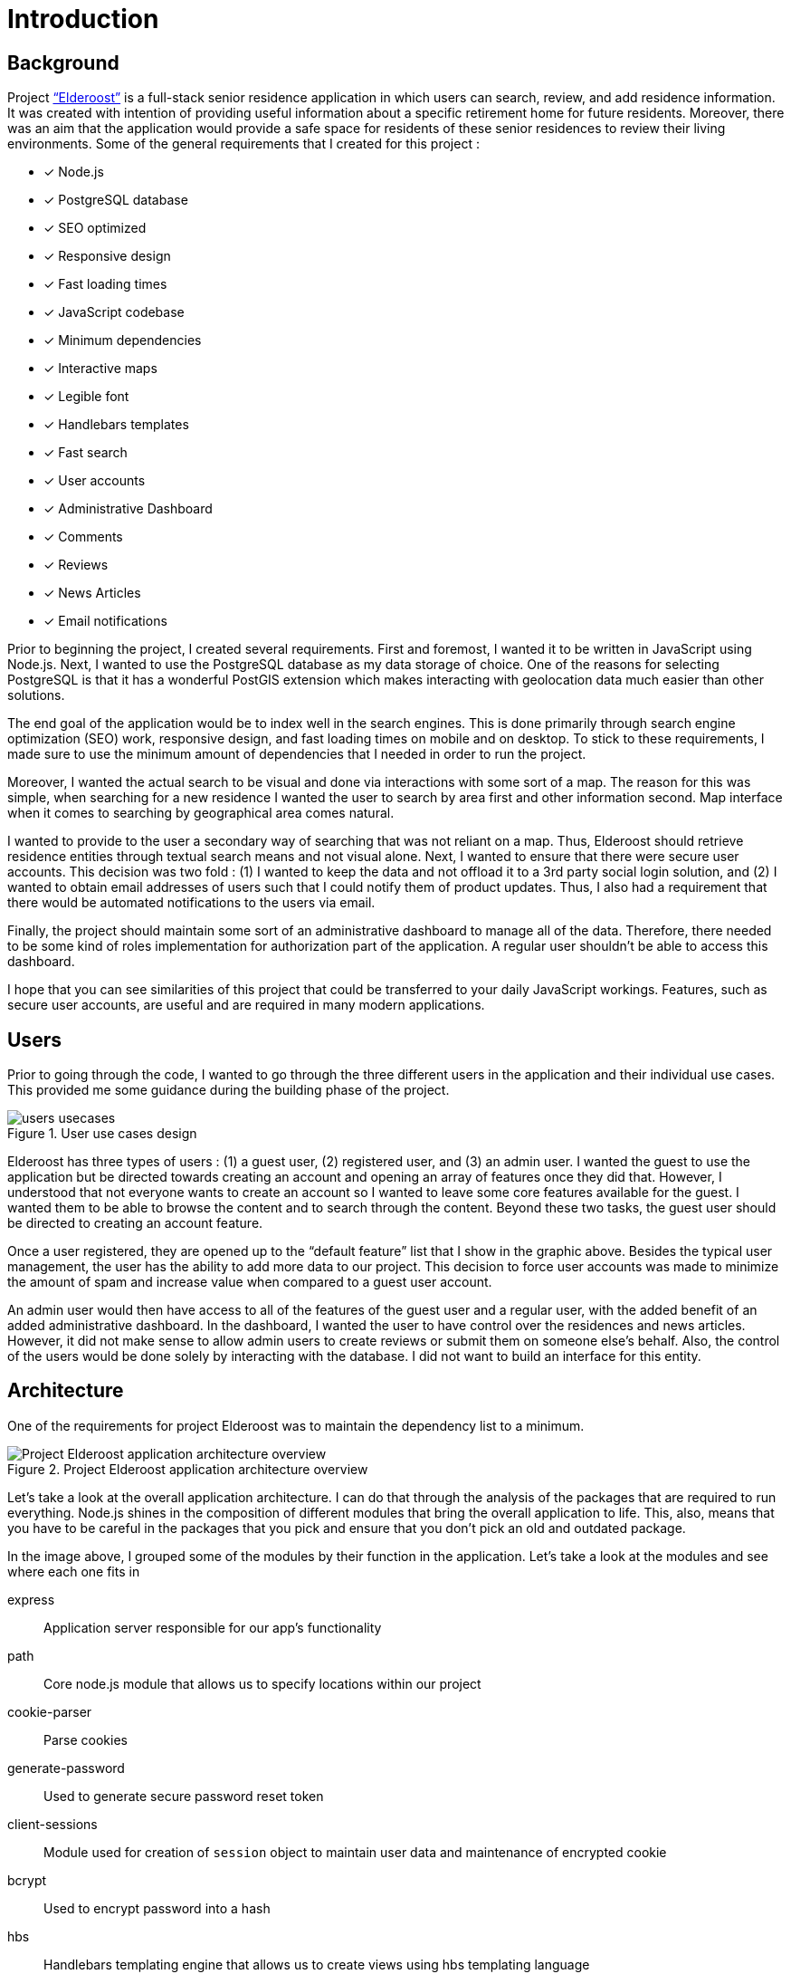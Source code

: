 = Introduction

== Background

Project http://elderoostalpha.herokuapp.com[“Elderoost”] is a full-stack senior residence application in which users can search, review, and add residence information. It was created with intention of providing useful information about a specific retirement home for future residents. Moreover, there was an aim that the application would provide a safe space for residents of these senior residences to review their living environments. Some of the general requirements that I created for this project :

* [*] Node.js
* [*] PostgreSQL database
* [*] SEO optimized
* [*] Responsive design
* [*] Fast loading times
* [*] JavaScript codebase
* [*] Minimum dependencies
* [*] Interactive maps
* [*] Legible font
* [*] Handlebars templates
* [*] Fast search
* [*] User accounts
* [*] Administrative Dashboard
* [*] Comments
* [*] Reviews
* [*] News Articles
* [*] Email notifications

Prior to beginning the project, I created several requirements. First and foremost, I wanted it to be written in JavaScript using Node.js. Next, I wanted to use the PostgreSQL database as my data storage of choice. One of the reasons for selecting PostgreSQL is that it has a wonderful PostGIS extension which makes interacting with geolocation data much easier than other solutions.

The end goal of the application would be to index well in the search engines. This is done primarily through search engine optimization (SEO) work, responsive design, and fast loading times on mobile and on desktop. To stick to these requirements, I made sure to use the minimum amount of  dependencies that I needed in order to run the project.

Moreover, I wanted the actual search to be visual and done via interactions with some sort of a map. The reason for this was simple, when searching for a new residence I wanted the user to search by area first and other information second. Map interface when it comes to searching by geographical area comes natural.

I wanted to provide to the user a secondary way of searching that was not reliant on a map. Thus, Elderoost should retrieve residence entities through textual search means and not visual alone. Next, I wanted to ensure that there were secure user accounts. This decision was two fold : (1) I wanted to keep the data and not offload it to a 3rd party social login solution, and (2) I wanted to obtain email addresses of users such that I could notify them of product updates. Thus, I also had a requirement that there would be automated notifications to the users via email.

Finally, the project should maintain some sort of an administrative dashboard to manage all of the data. Therefore, there needed to be some kind of roles implementation for authorization part of the application. A regular user shouldn’t be able to access this dashboard.

I hope that you can see similarities of this project that could be transferred to your daily JavaScript workings. Features, such as secure user accounts, are useful and are required in many modern applications.

<<<

== Users

Prior to going through the code, I wanted to go through the three different users in the application and their individual use cases. This provided me some guidance during the building phase of the project. 

.User use cases design
image::users-usecases.png[]

Elderoost has three types of users : (1) a guest user, (2) registered user, and (3) an admin user. I wanted the guest to use the application but be directed towards creating an account and opening an array of features once they did that. However, I understood that not everyone wants to create an account so I wanted to leave some core features available for the guest. I wanted them to be able to browse the content and to search through the content. Beyond these two tasks, the guest user should be directed to creating an account feature.

Once a user registered, they are opened up to the “default feature” list that I show in the graphic above. Besides the typical user management, the user has the ability to add more data to our project. This decision to force user accounts was made to minimize the amount of spam and increase value when compared to a guest user account.

An admin user would then have access to all of the features of the guest user and a regular user, with the added benefit of an added administrative dashboard. In the dashboard, I wanted the user to have control over the residences and news articles. However, it did not make sense to allow admin users to create reviews or submit them on someone else’s behalf. Also, the control of the users would be done solely by interacting with the database. I did not want to build an interface for this entity.

<<<

== Architecture

One of the requirements for project Elderoost was to maintain the dependency list to a minimum.

.Project Elderoost application architecture overview
image::overall-architecture-screen.png[Project Elderoost application architecture overview, align="center"]

Let’s take a look at the overall application architecture. I can do that through the analysis of the packages that are required to run everything. Node.js shines in the composition of different modules that bring the overall application to life. This, also, means that you have to be careful in the packages that you pick and ensure that you don’t pick an old and outdated package.

In the image above, I grouped some of the modules by their function in the application. Let’s take a look at the modules and see where each one fits in

express::
Application server responsible for our app's functionality

path::
Core node.js module that allows us to specify locations within our project

cookie-parser::
Parse cookies

generate-password::
Used to generate secure password reset token

client-sessions::
Module used for creation of `session` object to maintain user data and maintenance of encrypted cookie

bcrypt::
Used to encrypt password into a hash

hbs::
Handlebars templating engine that allows us to create views using hbs templating language

morgan::
Helps with logging

helmet::
Improves security of our application

sendgrid/mail::
Sends emails to our users

sequelize::
Module responsible for interactions with our database of choice

pg::
PostgreSQL connector

pg-hstore::
PostgreSQL connector

csurf::
Module responsible for CSRF protection and adding csrf token to our request object

sitemap::
Module responsible for generating a proper sitemap which is then submitted to the search engines

<<<

== Folder Structure

If we take a look at how node.js application works along with the express framework, we can see a close resemblance to the https://en.wikipedia.org/wiki/Model%E2%80%93view%E2%80%93controller[model-view-controller] (MVC) model. Thus, the basic idea about the project’s file structure is around the MVC architecture. It feels natural to structure the project this way.

.Node.js app simplified
image::folder-structure-screen.png[width=250, float="right", align="center"]

When a client opens up a web browser and types in the app’s URL, our express web-server catches the request and passes on to its router object. Here in the process express framework does a check if the URL is good and we can proceed, or it is a bad URL and an error is spit back out to the user. The diagram on the left assumes a correct user-flow.

The router then looks at the appropriate route handler to pass on the request. In our case, our route handlers are conveniently located in the `/routes` folder of the project.

From the router handler, our app can interact with our models that are located in our database and then pass this data on to the handlebars view. However, the handler doesn’t necessarily interact with our models and it can just send a response with a specific handlebars view.

And finally, the response is sent to the client.

Within our project, then JavaScript code that is pertinent to interacting with models is placed in the `/models` folder; code that is the core business logic, is placed in the `/routes` folder; and our views are placed in the `/views` folder.

The finished folder structure looks like this :

[source,bash]
----
.
├── app.js <1>
├── config <2>
│   ├── db.js
│   ├── db.seed.js
│   ├── sitemap-list-of-urls.txt
│   └── sitemap.xml
├── models <3>
│   ├── news_article.js
│   ├── residence.js
│   ├── review.js
│   └── user.js
├── package.json
├── public <4>
│   ├── images
│   ├── javascripts
│   │   ├── fuse
│   │   │   └── fuse.min.js
│   │   ├── images
│   │   │   ├── search.png
│   │   │   └── search_input.png
│   │   ├── leaflet
│   │   │   └── leaflet.min.js
│   │   ├── leaflet-fusesearch
│   │   │   ├── leaflet.fusesearch.css
│   │   │   └── leaflet.fusesearch.js
│   │   └── leaflet-markercluster
│   │       └── leaflet.markercluster.js
│   ├── sitemap.xml.gz
│   └── stylesheets
│       └── style.css
├── routes <5>
│   ├── dashboard.js
│   ├── index.js
│   ├── residences.js
│   └── users.js
└── views <6>
│   ├── dashboard
│   ├── residences
│   ├── static
│   ├── users
│   ├── error.hbs
│   ├── index.hbs
│   └── layout.hbs
----
<1> `app.js` starts the entire application
<2> folder in which all of the configurations go. In this case, I only have the database configuration file, the database seed file, and 2 files which are related to the generation of sitemap
<3> folder in which all of the models reside
<4> folder contains assets that I want my app to use during production. I further separated by creating an `images`, `javascript`, and `stylesheets` folders in order to create separate places to place similar format files.
<5> folder contains the router handler logic for specific sections of the app
<6> folder contains the user interface screens for the application

<<<

== Templates

Project Elderoost uses https://handlebarsjs.com/[handlebars] (hbs) templating language for displaying its HTML content. Handlebars is super easy to learn and get a hang off. It is one of the choices among several for the express viewing engine. I wont focus on the specifics and leave that up to you for some play. However, I believe that by going through the book and looking at the sample code you will be able to get the gist of the language without needing to look elsewhere.

The way that the templates work is that there is a generic `layout.hbs` file which handles the overall template for your application. This is where you would insert your `html`, `css`, or `javascript` import script statements. The actual, default, location for views that will be displayed using this `layout.hbs` is located in the `views` folder.

The templates themselves are written in the handlebars templating language which is basically a superset of HTML. Each template file ends in `.hbs` file extension. For example, `views/index.hbs` is the main screen for the project. 

The main take away for the hbs templating language is that it uses curly braces `{{ somevariable }}` to evaluate javascript in its code. For example, suppose the following function is supposed to render a residence template and I set a variable that will be accessible in a template. To do this, simply pass on your variable as an object to the `res.render` function, like so : 

.route.js
[source,js]
----
async function (req,res,next) {
  const id = req.id;
  const residence = await Residence.findOne({where: {id: `id`}}); <1>
  const data = { residence: residence };

  res.render('residence', data);
}
----
<1> I assume that the residence object in the code above has address property that tells you where the residence is located. 

Then, in your `residence.hbs` template file, you would simply catch the javascript object and unwrap its value to be used however you want. For example, suppose we just want to catch the variable and print the residence’s address property. I would do it like so :

.residence.hbs
[source,html]
----
<p> Residence is located at {{residence.address}} </p>
----

And the code above would generate HTML output with the value that is set on our residence object’s address property. Simple!

The other two useful demonstrations of the templating language would be : (1) conditionals and (2) loops. https://handlebarsjs.com/guide/builtin-helpers.html[Conditionals] only execute the code if the variable in the expression is available to the template and are executed like so :

.residence.hbs
[source,html]
----
{{#if residence}}
<p> Residence is located at {{residence.address}} </p>
{{/endif}}
----

When working with loops, when you have a collection of data, the syntax is a bit different and looks like so :

.residence.hbs
[source,html]
----
{{#each residences as |residence|}}
<p> Residence is located at {{address}} </p>
{{/each}}
----

The difference lies in the fact that you don’t need to prepend _residence_ object to the evaluating expression. Simply pass in the appropriate property that you want displayed.

The last thing that I want to cover is the two types of templates that typically exist in a project. Dynamic There are two types of templates in the project : (1) static content that rarely changes, and (2) dynamic content that gets generated per request.

<<<

[#layout-hbs]
=== views/layout.hbs

In addition to the <<seo.adoc#layout-head,head>> code that I insert into my layout, I also add the following main navigation section that looks different depending on the type of the user and whether or not the user is logged in. It looks something like this:

[#layout-navigation]
.views/layout.hbs navigation bar code
[source,html]
----
<body>
  <header class="header">
    <nav class="navbar">
      <div class="navbar__branding">
        <span class="navbar__branding__title"><a href="/?ref=navbar" class="navbar__branding__title__action">ELDEROOST</a></span>
      </div>
      <ul class="navbar__actions">
        <li class="navbar__actions__list"><a href="/residences?ref=nav" class="navbar__actions__list__item">Explore</a>
        </li>
        <li class="navbar__actions__list"><a href="/about?ref=nav" class="navbar__actions__list__item">About</a>
        </li>
        <li class="navbar__actions__list"><a href="/search?ref=nav" class="navbar__actions__list__item">Search</a>
        </li>
        {{#if user}} <1>
        {{#if user.is_admin}} <2>
        <li class="navbar__actions__list"><a href="/dashboard?ref=nav" class="navbar__actions__list__item">Dashboard</a>
        </li>
        {{/if}}
        <li class="navbar__actions__list"><a href="/users/profile?ref=nav" class="navbar__actions__list__item">Profile</a>
        </li>
        <li class="navbar__actions__list"><a href="/users/logout?ref=nav" class="navbar__actions__list__item">Logout</a>
        </li>
        {{else}} <3>
        <li><a href="/users/signin?ref=nav" class="button reversed-is-primary navbar__actions__list__item-remove-underline" rel="nofollow" aria-label="Login to Elderoost" title="Login to Elderoost">Login</a>
        </li>
        {{/if}}
      </ul>
    </nav>
  </header>
  {{{body}}} <4>
----
<1> If a user is logged in they get option to view their profile and to logout
<2> If a user is admin, they also get link to Dashboard
<3> Otherwise, a guest user only sees Login link (in addition to Explore, About, and Search)
<4> The content of each template will be inserted into here by the templating engine

What follows after the header, navigation, and body is simply the footer content for the template :

[#layout-footer]
.views/layout.hbs footer template code left section
[source,html]
----
  <footer class="footer">
    <div class="footer__interactions">
      <ul class="footer__actions">
        {{#if user}} <1>
        <li><a href="/users/logout?ref=footer" class="footer__actions__action" aria-label="Logout from Elderoost" title="Logout from Elderoost">Logout</a>
        </li>
        {{else}} <2>
        <li><a href="/users/signin?ref=footer" class="footer__actions__action" aria-label="Login to Elderoost" title="Login to Elderoost">Login</a>
        </li>
        {{/if}}
        <li><a href="/about?ref=footer" class="footer__actions__action" aria-label="What is Elderoost?" title="What is Elderoost?">What is Elderoost?</a>
        </li>
        <li><a href="/privacy?ref=footer" class="footer__actions__action" aria-label="Privacy Policy" title="Privacy Policy">Privacy Policy</a>
        </li>
        <li><a href="/tos?ref=footer" class="footer__actions__action" aria-label="Terms of Use" title="Terms of Use">Terms of Use</a>
        </li>
      </ul>
    </div>
----
<1> If user is logged in, show logout function
<2> Else, if a guest user then show login function

.views/layout.hbs footer template code center social icons
[source,html]
----
    <div class="footer__interactions-secondary">
      <div><span class="navbar__branding__title">ELDEROOST</span><small>© 2017-2020</small></div>
      <div>
        <ul class="footer__interactions-secondary__social">
          <li class="footer__interactions-secondary__social__list"><a href="https://twitter.com/Elderoost" class="footer__interactions-secondary__social__list__action" target="_blank" aria-label="Follow us on Twitter" title="Follow us on Twitter"><i class="fa fa-twitter-square" aria-hidden="true"></i></a>
          </li> <1>
          <li class="footer__interactions-secondary__social__list"><a href="https://instagram.com/Elderoost" class="footer__interactions-secondary__social__list__action" target="_blank" aria-label="Follow us on Instagram" title="Follow us on Instagram"><i class="fa fa-instagram" aria-hidden="true"></i></a>
          </li> <2>
          <li><a href="https://www.facebook.com/Elderoost" class="footer__interactions-secondary__social__list__action" target="_blank" aria-label="Follow us on Facebook" title="Follow us on Facebook"><i class="fa fa-facebook-square" aria-hidden="true"></i></a>
          </li> <3>
        </ul>
      </div>
----
<1> Twitter
<2> Instagram
<3> Facebook

.views/layout.hbs footer template code right studio link
[source,html]
----
      <div>
        <small>Another <a href="https://getaclue.me" class="footer__interactions-secondary__social__list__action" title="Go to Alex Kluew"><strong>getaclue</strong></a> Production</small>
      </div>
    </div>
  </footer>
</body>
----

.Download completed `views/layout.hbs` code
****
Looking for `views/layout.hbs` completed code? Download complementary `views/layout.hbs` code https://bit.ly/2VlBOvZ[here].
****

<<<

[#index-hbs]
=== views/index.hbs

For this file we first begin by loading the dependencies to constructing our leaflet map. In our project it is a combination of provided library code and external calls. Feel free to modify this code as you wish just ensure the library versions are the same. I noticed at one point that some libraries do not jive well if some libraries are running on the latest everything. I recommend using the libraries provided with this book. The code looks like :

.views/index.hbs beginning code piece
[source,html]
----
<link rel="stylesheet" href="https://unpkg.com/leaflet@1.6.0/dist/leaflet.css"
  integrity="sha512-xwE/Az9zrjBIphAcBb3F6JVqxf46+CDLwfLMHloNu6KEQCAWi6HcDUbeOfBIptF7tcCzusKFjFw2yuvEpDL9wQ=="
  crossorigin="" />
<script src="/javascripts/leaflet/leaflet.min.js"></script>
<link rel="stylesheet" href="https://unpkg.com/leaflet.markercluster@1.4.1/dist/MarkerCluster.css" crossorigin="" />
<link rel="stylesheet" href="https://unpkg.com/leaflet.markercluster@1.4.1/dist/MarkerCluster.Default.css"
  crossorigin="" />
<script src="/javascripts/leaflet-markercluster/leaflet.markercluster.js" crossorigin=""></script>
<script src="/javascripts/fuse/fuse.min.js"></script>
<link rel="stylesheet" href="/javascripts/leaflet-fusesearch/leaflet.fusesearch.css" />
<script src="/javascripts/leaflet-fusesearch/leaflet.fusesearch.js" crossorigin=""></script>
----

I would copy paste the code at this point as we will look at these modules in greater detail at different points of this book. What follows next is a conditional code block that displayes latest residence updates, if there are any to display. When is a case that there is nothing to display? If you are using a custom query or if it is a brand new project =) Otherwise, it is just a precaution and the code looks like this :

.views/index.hbs code continuation
[source,html]
----
<section class="main main-text-wrapper" style="padding-bottom:0">
  <div class="main__wrapper-purple padding-left padding-right">
    <h1 class="main__wrapper-purple__text">
      Explore senior care residences near you
    </h1>
  </div>
  {{#if residences}}
  <div class="main__wrapper main__negative-top-margin" style="max-width:964px;border:1px solid #344e86;">
    <div class="padding-left padding-right">
      <h3 style="display:flex;align-items:center;"><i class="fas fa-address-card fa__mod"
          aria-hidden="true"></i>&nbsp;Recently updated residences</h3>
      <ul class="main__wrapper__list">
        {{#each residences as |residence|}}
        <li class="main__wrapper__list__item"><a class="main__wrapper__link"
            href="/residences/{{slug}}?ref=recently_updated">{{name}}</a><br><em>{{address_city}},
            {{address_state}}</em>
        </li>
        {{/each}}
      </ul>
    </div>
  </div>
  {{/if}}
----

After that code, we begin the custom map construction of the area and the side button controls that take you quickly to a specific province 

.views/index.hbs map construction beginning
[source,html]
----
<div class="main__wrapper-main-map" style="border-radius:5px;max-width:964px;border:1px solid #344e86;">
  <div class="padding-left padding-right">
    <p class="main__text-small"><i class="fa fa-info-circle" aria-hidden="true"></i> Drag around the map to find
      elderly care residences in your region.</p>
  </div>
  <div class="main__wrapper-main-map-with-filter">
    <div class="main__wrapper-main-map-with-filter__wrapper">
      <small><strong>Filter by Province</strong></small>
      <ul class="main__wrapper__list-filter">
        <li class="main__wrapper__list__item-filter"><button class="main__wrapper__list__item-filter__button"type="button" name="jump-to-BC">BC</button></li> <1>
        <li class="main__wrapper__list__item-filter"><button class="main__wrapper__list__item-filter__button" type="button" name="jump-to-AB">AB</button></li>
        <li class="main__wrapper__list__item-filter"><button class="main__wrapper__list__item-filter__button" type="button" name="jump-to-SK">SK</button></li>
        <li class="main__wrapper__list__item-filter"><button class="main__wrapper__list__item-filter__button" type="button" name="jump-to-MB">MB</button></li>
        <li class="main__wrapper__list__item-filter"><button class="main__wrapper__list__item-filter__button" type="button" name="jump-to-ON">ON</button></li>
        <li class="main__wrapper__list__item-filter"><button class="main__wrapper__list__item-filter__button" type="button" name="jump-to-QC">QC</button></li>
        <li class="main__wrapper__list__item-filter"><button class="main__wrapper__list__item-filter__button" type="button" name="jump-to-NB">NB</button></li>
        <li class="main__wrapper__list__item-filter"><button class="main__wrapper__list__item-filter__button" type="button" name="jump-to-PEI">PEI</button></li>
        <li class="main__wrapper__list__item-filter"><button class="main__wrapper__list__item-filter__button" type="button" name="jump-to-NS">NS</button></li>
        <li class="main__wrapper__list__item-filter"><button class="main__wrapper__list__item-filter__button" type="button" name="jump-to-NL">NL</button></li>
      </ul>
    </div>
----
<1> Province short code button to jump on the map on press

Then we procede to construct the map itself 

[#index-hbs-map]
.views/index.hbs map construction
[source,html]
----
<div id="map" class="map main__wrapper-main-map-with-filter" style="width:100%;">
  <script type="text/javascript">
  !function(e){L.tileLayer("https://cartodb-basemaps-{s}.global.ssl.fastly.net/light_all/{z}/{x}/{y}.png",{attribution:`&copy; <a href="http://osm.org/copyright">OpenStreetMap</a> contributors, &copy; <a
      href="https://carto.com/attribution" > CARTO</a> `}).addTo(e),document.addEventListener("DOMContentLoaded",function(){try{let a=fetch('/residences/api').then(result=>result.json()).then(data=>{ //<1>
        const t=L.geoJSON(data,{pointToLayer:function(e,t){return L.marker(t)},onEachFeature:function(e,t){e.layer=t;t.bindPopup("<div><h3>"+e.properties.name+"</h3><span>"+`<i class="fa fa-map-marker fa__mod" aria-hidden="true"></i>&nbsp;`+e.properties.address+'</span><br><a href="/residences/'+e.properties.slug+'?ref=home_map_popup">View details</a></div>') //<2>
      }});var n=L.markerClusterGroup({chunkedLoading:!0,showCoverageOnHover:!1});n.addLayer(t);e.addLayer(n);const i={_map:e,position:"topleft",title:"Search",panelTitle:"",placeholder:"Search",caseSensitive:!1,threshold:.5,maxResultLength:null,showResultFct:null,showInvisibleFeatures:!0};var o=L.control.fuseSearch(i);o.indexFeatures(data,["name","address"]);//<3> 
      e.addControl(o)});
----
<1> `API` end point for our <<maps.adoc#geoJSON,geoJSON>> <<maps.adoc#geoJSON-data,data>> we request during map construction
<2> Popup on each marker that gives you a link to the specific residence based on their slug
<3> Index fuse search plugin using `name` and `address` properties of each residence

.views/index.hbs map controls for prinvinces on click binding construction
[source,html]
----
document.getElementsByName("jump-to-QC")[0].addEventListener("click",function(){e.setView([45.593,-73.504],7)}),document.getElementsByName("jump-to-ON")[0].addEventListener("click",function(){e.setView([43.606,-79.843],7)}),document.getElementsByName("jump-to-NB")[0].addEventListener("click",function(){e.setView([46.61,-65.945],7)}),document.getElementsByName("jump-to-NS")[0].addEventListener("click",function(){e.setView([45.056,-63.397],7)}),document.getElementsByName("jump-to-PEI")[0].addEventListener("click",function(){e.setView([46.288,-63.419],7)}),document.getElementsByName("jump-to-NL")[0].addEventListener("click",function(){e.setView([47.475,-52.85],6)}),document.getElementsByName("jump-to-MB")[0].addEventListener("click",function(){e.setView([51.382,-98.811],7)}),document.getElementsByName("jump-to-SK")[0].addEventListener("click",function(){e.setView([51.669,-106.622],7)}),document.getElementsByName("jump-to-AB")[0].addEventListener("click",function(){e.setView([53.55,-113.994],6)}),document.getElementsByName("jump-to-BC")[0].addEventListener("click",function(){e.setView([53.403,-126.387],5)//<1>
})}catch(t){let n=L.marker([43.6426,-79.3871]).addTo(e);e.setView([43.6426,-79.3871],13),n.bindPopup(`Oops, looks like we had a problem loading the map
=(<br><strong>But,do not worry!</strong><br>You can still <a href="/search?ref=home_map_popup_failed" class="main__wrapper__link">Search</a> or <a href="/search?ref=home_map_popup_failed" class="main__wrapper__link">Switch to list view</a>.`).openPopup() console.error(`error : `,t)}})}(L.map("map",{scrollWheelZoom:!1}).setView([45.416191,-75.691727],5))</script>
</div>
----
<1> In the code above we bind on click events that activate the buttons for each province click. `e` is the identifier for our map; `setView` is the function that changes where the map will be changed its view to based on input of `[53.55,-113.994],6` or an array and a number. Whenever a user clicks on the province short code, the map changes the location based on the coordinates provided above. Thus, this code show you how to interact with a map using external html elements like a button.

We finish off the template with a link to our residences in a list manner, in a table view; like so :

.views/index.hbs finishing code with a link to table list view
[source,html]
----
    </div>
    <div style="display:flex; align-items:center; padding:1em;">
      <h3 style="padding-right:1em;">Not a fan of maps? <i class="fa fa-arrow-circle-right" aria-hidden="true"
          style="padding-left:0.5em"></i></h3>
      <a href="/residences?ref=main_page" style="flex-grow:1" class="button
      is-primary button__wrapper__a-remove-underline">View directory</a>
    </div>
  </div>
  <div class="main__wrapper-main-map padding-left padding-right"
    style="flex-direction: row; justify-content: space-around; align-items: center; margin-bottom:0;">
    <h2>Are we missing a residence?</h2>
    <a href="/residences/suggest-new?ref=main-page" class="button button__wrapper__a-remove-underline"
      aria-label="Add a missing residence" title="Add a Residence">Suggest a missing residence</a>
  </div>
</section>
----

.Download completed `views/index.hbs` code
****
Looking for completed `views/index.hbs` code? Download complementary `views/index.hbs` code  https://bit.ly/2zbtd6h[here].
****

<<<

== Cascading style sheet

Project Elderoost was designed with https://webaim.org/resources/contrastchecker/[WCAG 2.0 AAA] color palette in mind. If you have suggestions or improvements, feel free to reach out and contact me. 

.Download custom css
****
Feel free to download the custom *css* file and use this custom style sheet located https://bit.ly/34SaDw4[here] in your project.
****

.Download free Elderoost custom style sheet on private gist.github.com link.
image::style-sheet-screen.png[gist.github.com link to custom Elderoost css]

I used Block, Element, Modifier (BEM) css style convention for my naming of css variables. You can read more about BEM https://css-tricks.com/bem-101/[here]. For some backgrounds I used http://www.heropatterns.com/[hero patterns].

<<<

[#forms]
== Forms

I am going to assume for the duration of the project that you are aware about one of the most common security flaws for a website : cross site request forgery (csrf).footnote:[see https://en.wikipedia.org/wiki/Cross-site_request_forgery or https://owasp.org/www-community/attacks/csrf] In order to mitigate this attack, we are going to use the `csurf` node.js module. We first add it in our `routes/users.js` file like so

.routes/users.js
[source,js]
----
...
const csrf = require('csurf'); // <1>
const csrfProtection = csrf({ cookie: true }); // <2>
...
----
<1> import the csurf module
<2> set the token mechanism to be initialized and to be ready to be passed along via cookies

Then, we simply focus on how to use it. We need to use the `csrfProtection` function in our routers as needed. 

* case one:
+
for `get` router handlers, by adding `csrfProtection` function handler gives the request object `csrfToken()` function that passes on a csrf token to be used by a form.
* case two:
+
for `post` router handlers, `csrfProtection` function ensures that the csrf token matches from the form data. If the token does not match, then the router handler throws an error and everything stops.

.Case one : `get` router in routes/users.js
[source,js]
----
...
router.get('/signin', csrfProtection, (req, res, next) => { <1>
  res.render('users/sign-in', {
    title: `Login - Elderoost`,
    csrfToken: req.csrfToken(), <2>
  });
});
...
----
<1> Attach `csrfProtection` to the `/signin` `get` route
<2> Pass `csrfToken` variable to the `views/users/sign-in.hbs` template to be used as a hidden input in a form

.Case two : `post` router in routes/users.js
[source,js]
----
...
router.post('/signin', csrfProtection, async (req, res, next) => { <1>
  const { email, password } = req.body;
...
----
<1> By attaching `csrfProtection` route handler, this router handler now expects a csrf token to be passed along with other information

Moving forward I will assume that you will understand where the csrf token is coming from in various sections of the application.